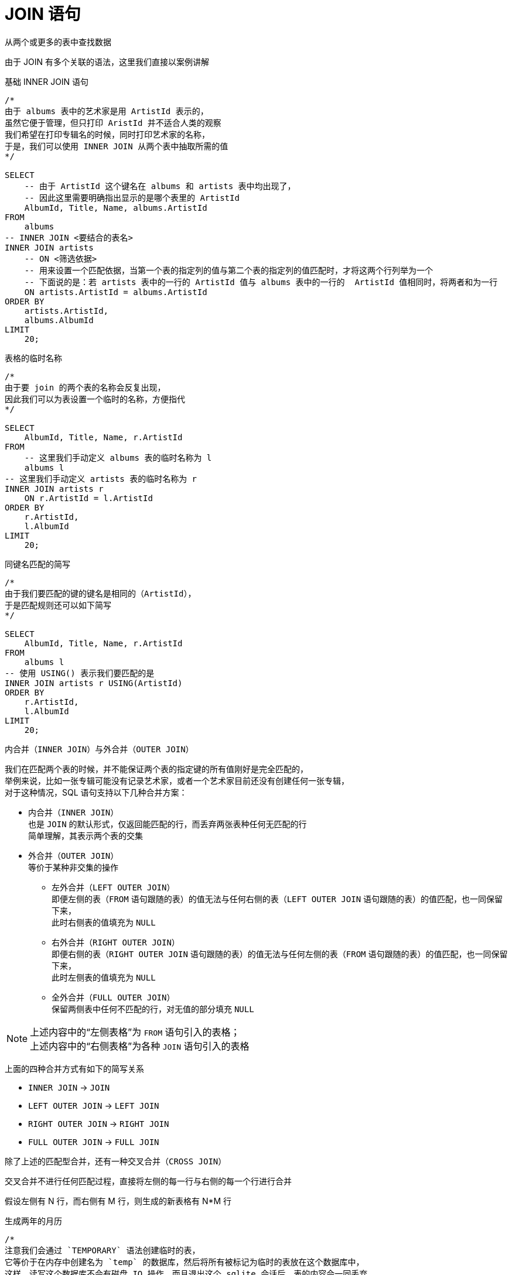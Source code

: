 = JOIN 语句
:source-language: SQL

从两个或更多的表中查找数据

由于 JOIN 有多个关联的语法，这里我们直接以案例讲解

[source]
.基础 INNER JOIN 语句
----
/*
由于 albums 表中的艺术家是用 ArtistId 表示的，
虽然它便于管理，但只打印 AristId 并不适合人类的观察
我们希望在打印专辑名的时候，同时打印艺术家的名称，
于是，我们可以使用 INNER JOIN 从两个表中抽取所需的值
*/

SELECT
    -- 由于 ArtistId 这个键名在 albums 和 artists 表中均出现了，
    -- 因此这里需要明确指出显示的是哪个表里的 ArtistId
    AlbumId, Title, Name, albums.ArtistId
FROM
    albums
-- INNER JOIN <要结合的表名>
INNER JOIN artists
    -- ON <筛选依据>
    -- 用来设置一个匹配依据，当第一个表的指定列的值与第二个表的指定列的值匹配时，才将这两个行列举为一个
    -- 下面说的是：若 artists 表中的一行的 ArtistId 值与 albums 表中的一行的  ArtistId 值相同时，将两者和为一行
    ON artists.ArtistId = albums.ArtistId
ORDER BY
    artists.ArtistId,
    albums.AlbumId
LIMIT
    20;
----

[source]
.表格的临时名称
----
/*
由于要 join 的两个表的名称会反复出现，
因此我们可以为表设置一个临时的名称，方便指代
*/

SELECT
    AlbumId, Title, Name, r.ArtistId
FROM
    -- 这里我们手动定义 albums 表的临时名称为 l
    albums l
-- 这里我们手动定义 artists 表的临时名称为 r
INNER JOIN artists r
    ON r.ArtistId = l.ArtistId
ORDER BY
    r.ArtistId,
    l.AlbumId
LIMIT
    20;
----

[source]
.同键名匹配的简写
----
/*
由于我们要匹配的键的键名是相同的（ArtistId），
于是匹配规则还可以如下简写
*/

SELECT
    AlbumId, Title, Name, r.ArtistId
FROM
    albums l
-- 使用 USING() 表示我们要匹配的是
INNER JOIN artists r USING(ArtistId)
ORDER BY
    r.ArtistId,
    l.AlbumId
LIMIT
    20;
----

内合并（`INNER JOIN`）与外合并（`OUTER JOIN`）

我们在匹配两个表的时候，并不能保证两个表的指定键的所有值刚好是完全匹配的， +
举例来说，比如一张专辑可能没有记录艺术家，或者一个艺术家目前还没有创建任何一张专辑， +
对于这种情况，SQL 语句支持以下几种合并方案：

* 内合并（`INNER JOIN`） +
也是 `JOIN` 的默认形式，仅返回能匹配的行，而丢弃两张表种任何无匹配的行 +
简单理解，其表示两个表的交集
* 外合并（`OUTER JOIN`） +
等价于某种非交集的操作
** 左外合并（`LEFT OUTER JOIN`） +
即便左侧的表（`FROM` 语句跟随的表）的值无法与任何右侧的表（`LEFT OUTER JOIN` 语句跟随的表）的值匹配，也一同保留下来， +
此时右侧表的值填充为 `NULL`
** 右外合并（`RIGHT OUTER JOIN`） +
即便右侧的表（`RIGHT OUTER JOIN` 语句跟随的表）的值无法与任何左侧的表（`FROM` 语句跟随的表）的值匹配，也一同保留下来， +
此时左侧表的值填充为 `NULL`
** 全外合并（`FULL OUTER JOIN`） +
保留两侧表中任何不匹配的行，对无值的部分填充 `NULL`

[NOTE]
====
上述内容中的“左侧表格”为 `FROM` 语句引入的表格； +
上述内容中的“右侧表格”为各种 `JOIN` 语句引入的表格
====

上面的四种合并方式有如下的简写关系

* `INNER JOIN` -> `JOIN`
* `LEFT OUTER JOIN` -> `LEFT JOIN`
* `RIGHT OUTER JOIN` -> `RIGHT JOIN`
* `FULL OUTER JOIN` -> `FULL JOIN`

除了上述的匹配型合并，还有一种交叉合并（`CROSS JOIN`）

交叉合并不进行任何匹配过程，直接将左侧的每一行与右侧的每一个行进行合并

假设左侧有 N 行，而右侧有 M 行，则生成的新表格有 N*M 行

[source]
.生成两年的月历
----
/*
注意我们会通过 `TEMPORARY` 语法创建临时的表，
它等价于在内存中创建名为 `temp` 的数据库，然后将所有被标记为临时的表放在这个数据库中，
这样，读写这个数据库不会有磁盘 IO 操作，而且退出这个 sqlite 会话后，表的内容会一同丢弃。
*/

-- 如果你之前有打开任何数据库
-- .open ''

-- 创建临时的年列表
CREATE TEMPORARY TABLE Year(
    Year INTEGER
);

INSERT INTO
    Year(Year)
VALUES
    (2023),(2024);

-- 创建临时的月列表
CREATE TEMPORARY TABLE Month(
    Month TEXT
);

INSERT INTO
    Month(Month)
VALUES
    ('Jan'), ('Feb'), ('Mar'), ('Apr'), ('May'), ('Jun'), ('Jul'), ('Aug'), ('Sep'), ('Oct'),('Dec'),('Nov');

-- 创建最终月历
CREATE TABLE Calendar(
    Year INTEGER,
    Month TEXT
);

-- 使用 CROSS JOIN 生成月历表
INSERT INTO
    Calendar(Year, Month)
SELECT
    *
FROM
    Year
CROSS JOIN
    Month;
----

在 JOIN 的用法中，有一种比较特殊的用法，被称为自结合（self-join）， +
若一个表格的某一列的值会指向该表格的另一列，那么自结合就有作用

[source]
.从职员表中提取上下级关系
----
/*
employees 表中，有两个列，
一个是 EmployeeId，也就是每个员工的 Id，
另一个是 ReportsTo，是该行员工需要汇报的员工的 Id（上级），
这样我们就可以通过自结合，列举出每个员工的上下级关系
*/

-- 由于是自结合，因此使用临时表名是必然的
SELECT
-- 双竖线表示文本串联，这里表示的是生成一个人的全名
-- 这里用 AS 重命名一下表头
    m.FirstName || ' ' || m.LastName AS 'Manager',
    r.FirstName || ' ' || r.LastName AS 'Reporter'
FROM
    employees r
-- 由于有些人没有报告对象（比如顶层管理人员不需要向其他人报告）
-- 这里用 LEFT JOIN，保留全体 EmployeeId，当 ReportsTo 空缺时，填充 NULL
LEFT JOIN
    employees m
    ON
        m.EmployeeId = r.ReportsTo
ORDER BY
    -- 排序是在新表生成之后执行的，
    -- 因此这里的列名应该是 AS 后指定的名称
    Manager;
----
